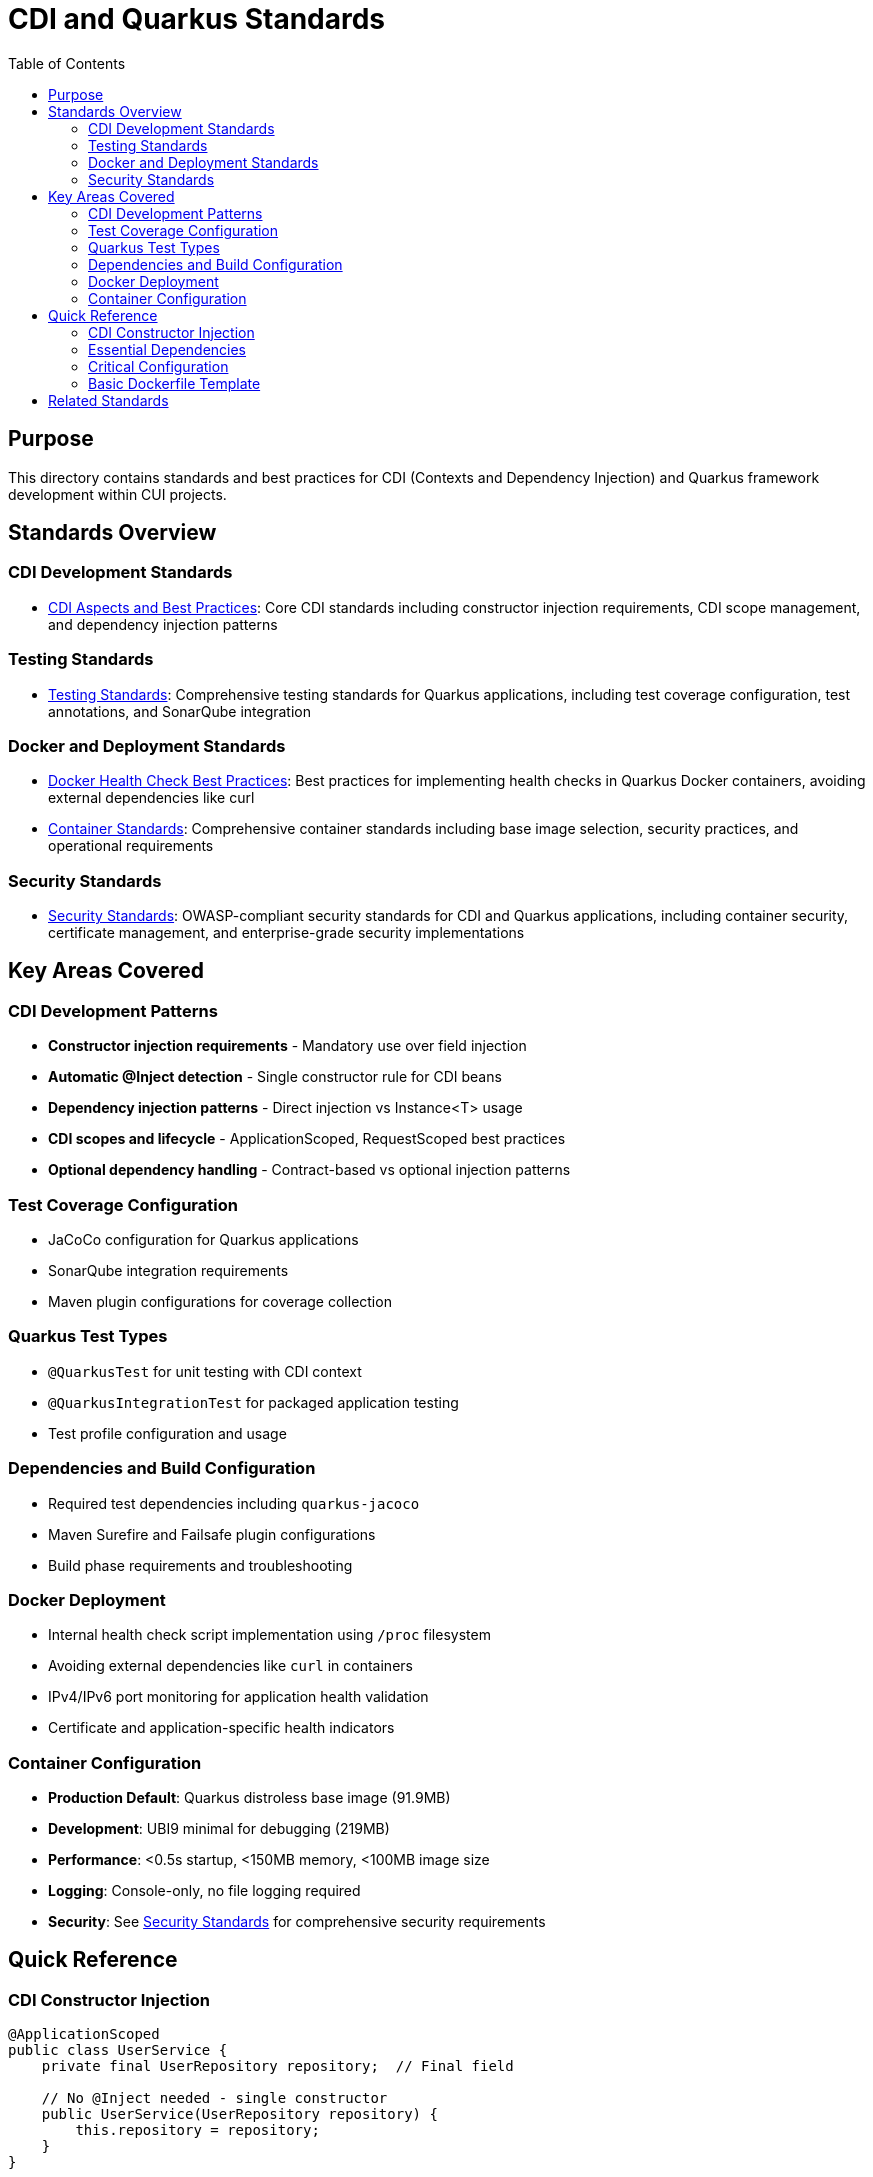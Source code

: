 = CDI and Quarkus Standards
:toc: left
:toclevels: 2

== Purpose
This directory contains standards and best practices for CDI (Contexts and Dependency Injection) and Quarkus framework development within CUI projects.

== Standards Overview

=== CDI Development Standards
* xref:cdi-aspects.adoc[CDI Aspects and Best Practices]: Core CDI standards including constructor injection requirements, CDI scope management, and dependency injection patterns

=== Testing Standards
* xref:testing-standards.adoc[Testing Standards]: Comprehensive testing standards for Quarkus applications, including test coverage configuration, test annotations, and SonarQube integration

=== Docker and Deployment Standards
* xref:docker-health-check-best-practices.adoc[Docker Health Check Best Practices]: Best practices for implementing health checks in Quarkus Docker containers, avoiding external dependencies like curl
* xref:container-standards.adoc[Container Standards]: Comprehensive container standards including base image selection, security practices, and operational requirements

=== Security Standards
* xref:security-standards.adoc[Security Standards]: OWASP-compliant security standards for CDI and Quarkus applications, including container security, certificate management, and enterprise-grade security implementations

== Key Areas Covered

=== CDI Development Patterns
* **Constructor injection requirements** - Mandatory use over field injection
* **Automatic @Inject detection** - Single constructor rule for CDI beans  
* **Dependency injection patterns** - Direct injection vs Instance<T> usage
* **CDI scopes and lifecycle** - ApplicationScoped, RequestScoped best practices
* **Optional dependency handling** - Contract-based vs optional injection patterns

=== Test Coverage Configuration
* JaCoCo configuration for Quarkus applications
* SonarQube integration requirements
* Maven plugin configurations for coverage collection

=== Quarkus Test Types
* `@QuarkusTest` for unit testing with CDI context
* `@QuarkusIntegrationTest` for packaged application testing
* Test profile configuration and usage

=== Dependencies and Build Configuration
* Required test dependencies including `quarkus-jacoco`
* Maven Surefire and Failsafe plugin configurations
* Build phase requirements and troubleshooting

=== Docker Deployment
* Internal health check script implementation using `/proc` filesystem
* Avoiding external dependencies like `curl` in containers
* IPv4/IPv6 port monitoring for application health validation
* Certificate and application-specific health indicators

=== Container Configuration
* **Production Default**: Quarkus distroless base image (91.9MB)
* **Development**: UBI9 minimal for debugging (219MB)
* **Performance**: <0.5s startup, <150MB memory, <100MB image size
* **Logging**: Console-only, no file logging required
* **Security**: See xref:security-standards.adoc[Security Standards] for comprehensive security requirements

== Quick Reference

=== CDI Constructor Injection
[source,java]
----
@ApplicationScoped
public class UserService {
    private final UserRepository repository;  // Final field
    
    // No @Inject needed - single constructor
    public UserService(UserRepository repository) {
        this.repository = repository;
    }
}
----

=== Essential Dependencies
[source,xml]
----
<dependency>
    <groupId>io.quarkus</groupId>
    <artifactId>quarkus-jacoco</artifactId>
    <scope>test</scope>
</dependency>
----

=== Critical Configuration
[source,xml]
----
<!-- In Surefire plugin -->
<argLine>@{argLine} -XX:+IgnoreUnrecognizedVMOptions -Djava.awt.headless=true</argLine>

<!-- For SonarQube -->
<sonar.coverage.jacoco.xmlReportPaths>${project.build.directory}/site/jacoco/jacoco.xml</sonar.coverage.jacoco.xmlReportPaths>
----

=== Basic Dockerfile Template
[source,dockerfile]
----
FROM quay.io/quarkus/quarkus-distroless-image:2.0

WORKDIR /app

# Copy application files
COPY --chmod=0755 target/*-runner /app/application
COPY --chmod=0755 health-check.sh /app/health-check.sh
COPY --chmod=0644 certificates/ /app/certificates/

# Health check configuration
HEALTHCHECK --interval=30s --timeout=10s --retries=3 --start-period=40s \
  CMD /app/health-check.sh

ENTRYPOINT ["./application"]
----

**Note**: For security-hardened production Dockerfiles, see xref:security-standards.adoc[Security Standards].

== Related Standards
* xref:security-standards.adoc[Security Standards]: Comprehensive security requirements and OWASP compliance
* xref:../testing/README.adoc[Testing Standards Overview]
* xref:../testing/core-standards.adoc[Testing Core Standards]
* xref:../java/README.adoc[Java Standards Overview]
* xref:../documentation/general-standard.adoc[Documentation Standards]